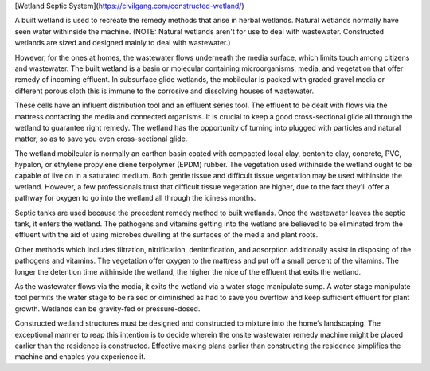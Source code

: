 [Wetland Septic System](https://civilgang.com/constructed-wetland/)

A built wetland is used to recreate the remedy methods that arise in herbal wetlands. Natural wetlands normally have seen water withinside the machine. (NOTE: Natural wetlands aren't for use to deal with wastewater. Constructed wetlands are sized and designed mainly to deal with wastewater.)

However, for the ones at homes, the wastewater flows underneath the media surface, which limits touch among citizens and wastewater. The built wetland is a basin or molecular containing microorganisms, media, and vegetation that offer remedy of incoming effluent. In subsurface glide wetlands, the mobileular is packed with graded gravel media or different porous cloth this is immune to the corrosive and dissolving houses of wastewater.

These cells have an influent distribution tool and an effluent series tool. The effluent to be dealt with flows via the mattress contacting the media and connected organisms. It is crucial to keep a good cross-sectional glide all through the wetland to guarantee right remedy. The wetland has the opportunity of turning into plugged with particles and natural matter, so as to save you even cross-sectional glide.

The wetland mobileular is normally an earthen basin coated with compacted local clay, bentonite clay, concrete, PVC, hypalon, or ethylene propylene diene terpolymer (EPDM) rubber. The vegetation used withinside the wetland ought to be capable of live on in a saturated medium. Both gentle tissue and difficult tissue vegetation may be used withinside the wetland. However, a few professionals trust that difficult tissue vegetation are higher, due to the fact they'll offer a pathway for oxygen to go into the wetland all through the iciness months.

Septic tanks are used because the precedent remedy method to built wetlands. Once the wastewater leaves the septic tank, it enters the wetland. The pathogens and vitamins getting into the wetland are believed to be eliminated from the effluent with the aid of using microbes dwelling at the surfaces of the media and plant roots.

Other methods which includes filtration, nitrification, denitrification, and adsorption additionally assist in disposing of the pathogens and vitamins. The vegetation offer oxygen to the mattress and put off a small percent of the vitamins. The longer the detention time withinside the wetland, the higher the nice of the effluent that exits the wetland.

As the wastewater flows via the media, it exits the wetland via a water stage manipulate sump. A water stage manipulate tool permits the water stage to be raised or diminished as had to save you overflow and keep sufficient effluent for plant growth. Wetlands can be gravity-fed or pressure-dosed.

Constructed wetland structures must be designed and constructed to mixture into the home’s landscaping. The exceptional manner to reap this intention is to decide wherein the onsite wastewater remedy machine might be placed earlier than the residence is constructed. Effective making plans earlier than constructing the residence simplifies the machine and enables you experience it.
